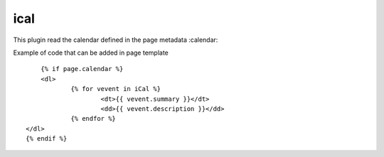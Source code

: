 ical
--------

This plugin read the calendar defined in the page metadata :calendar:

Example of code that can be added in page template ::

	{% if page.calendar %}
	<dl>
		{% for vevent in iCal %}
			<dt>{{ vevent.summary }}</dt>
			<dd>{{ vevent.description }}</dd>
		{% endfor %}
    </dl>
    {% endif %}


